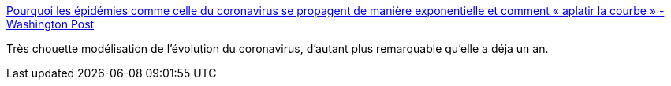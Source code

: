 :jbake-type: post
:jbake-status: published
:jbake-title: Pourquoi les épidémies comme celle du coronavirus se propagent de manière exponentielle et comment « aplatir la courbe » - Washington Post
:jbake-tags: épidémie,modèle,communication,visualisation,_mois_mars,_année_2021
:jbake-date: 2021-03-04
:jbake-depth: ../
:jbake-uri: shaarli/1614876138000.adoc
:jbake-source: https://nicolas-delsaux.hd.free.fr/Shaarli?searchterm=https%3A%2F%2Fwww.washingtonpost.com%2Fgraphics%2F2020%2Fhealth%2Fcorona-simulator-french%2F&searchtags=%C3%A9pid%C3%A9mie+mod%C3%A8le+communication+visualisation+_mois_mars+_ann%C3%A9e_2021
:jbake-style: shaarli

https://www.washingtonpost.com/graphics/2020/health/corona-simulator-french/[Pourquoi les épidémies comme celle du coronavirus se propagent de manière exponentielle et comment « aplatir la courbe » - Washington Post]

Très chouette modélisation de l'évolution du coronavirus, d'autant plus remarquable qu'elle a déja un an.
